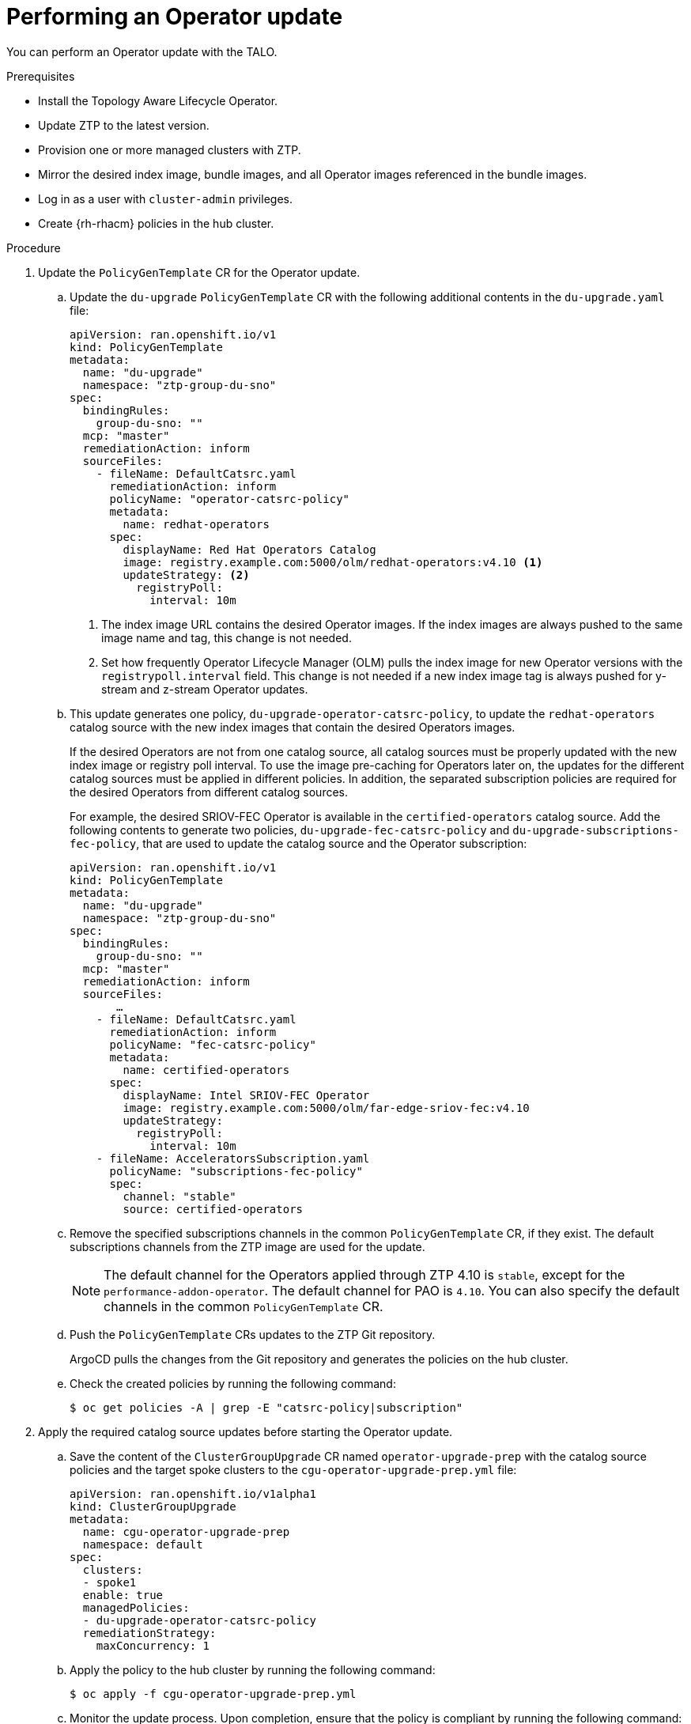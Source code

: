 // Module included in the following assemblies:
// Epic CNF-2600 (CNF-2133) (4.10), Story TELCODOCS-285
// * scalability_and_performance/ztp-deploying-disconnected.adoc

:_content-type: PROCEDURE
[id="talo-operator-update_{context}"]
= Performing an Operator update

You can perform an Operator update with the TALO.

.Prerequisites

* Install the Topology Aware Lifecycle Operator.
* Update ZTP to the latest version.
* Provision one or more managed clusters with ZTP.
* Mirror the desired index image, bundle images, and all Operator images referenced in the bundle images.
* Log in as a user with `cluster-admin` privileges.
* Create {rh-rhacm} policies in the hub cluster.

.Procedure

. Update the `PolicyGenTemplate` CR for the Operator update.
.. Update the `du-upgrade` `PolicyGenTemplate` CR with the following additional contents in the `du-upgrade.yaml` file:
+
[source,yaml]
----
apiVersion: ran.openshift.io/v1
kind: PolicyGenTemplate
metadata:
  name: "du-upgrade"
  namespace: "ztp-group-du-sno"
spec:
  bindingRules:
    group-du-sno: ""
  mcp: "master"
  remediationAction: inform
  sourceFiles:
    - fileName: DefaultCatsrc.yaml
      remediationAction: inform
      policyName: "operator-catsrc-policy"
      metadata:
        name: redhat-operators
      spec:
        displayName: Red Hat Operators Catalog
        image: registry.example.com:5000/olm/redhat-operators:v4.10 <1>
        updateStrategy: <2>
          registryPoll:
            interval: 10m
----
<1> The index image URL contains the desired Operator images. If the index images are always pushed to the same image name and tag, this change is not needed.
<2> Set how frequently Operator Lifecycle Manager (OLM) pulls the index image for new Operator versions with the `registrypoll.interval` field. This change is not needed if a new index image tag is always pushed for y-stream and z-stream Operator updates.

.. This update generates one policy, `du-upgrade-operator-catsrc-policy`, to update the `redhat-operators` catalog source with the new index images that contain the desired Operators images.
+
If the desired Operators are not from one catalog source, all catalog sources must be properly updated with the new index image or registry poll interval. To use the image pre-caching for Operators later on, the updates for the different catalog sources must be applied in different policies. In addition, the separated subscription policies are required for the desired Operators from different catalog sources.
+
For example, the desired SRIOV-FEC Operator is available in the `certified-operators` catalog source. Add the following contents to generate two policies, `du-upgrade-fec-catsrc-policy` and `du-upgrade-subscriptions-fec-policy`, that are used to update the catalog source and the Operator subscription:
+
[source,yaml]
----
apiVersion: ran.openshift.io/v1
kind: PolicyGenTemplate
metadata:
  name: "du-upgrade"
  namespace: "ztp-group-du-sno"
spec:
  bindingRules:
    group-du-sno: ""
  mcp: "master"
  remediationAction: inform
  sourceFiles:
       …
    - fileName: DefaultCatsrc.yaml
      remediationAction: inform
      policyName: "fec-catsrc-policy"
      metadata:
        name: certified-operators
      spec:
        displayName: Intel SRIOV-FEC Operator
        image: registry.example.com:5000/olm/far-edge-sriov-fec:v4.10
        updateStrategy:
          registryPoll:
            interval: 10m
    - fileName: AcceleratorsSubscription.yaml
      policyName: "subscriptions-fec-policy"
      spec:
        channel: "stable"
        source: certified-operators
----

.. Remove the specified subscriptions channels in the common `PolicyGenTemplate` CR, if they exist. The default subscriptions channels from the ZTP image are used for the update.
+
[NOTE]
====
The default channel for the Operators applied through ZTP 4.10 is `stable`, except for the `performance-addon-operator`. The default channel for PAO is `4.10`. You can also specify the default channels in the common `PolicyGenTemplate` CR.
====

.. Push the `PolicyGenTemplate` CRs updates to the ZTP Git repository.
+
ArgoCD pulls the changes from the Git repository and generates the policies on the hub cluster.

.. Check the created policies by running the following command:
+
[source,terminal]
----
$ oc get policies -A | grep -E "catsrc-policy|subscription"
----

. Apply the required catalog source updates before starting the Operator update.

.. Save the content of the `ClusterGroupUpgrade` CR named `operator-upgrade-prep` with the catalog source policies and the target spoke clusters to the `cgu-operator-upgrade-prep.yml` file:
+
[source,yaml]
----
apiVersion: ran.openshift.io/v1alpha1
kind: ClusterGroupUpgrade
metadata:
  name: cgu-operator-upgrade-prep
  namespace: default
spec:
  clusters:
  - spoke1
  enable: true
  managedPolicies:
  - du-upgrade-operator-catsrc-policy
  remediationStrategy:
    maxConcurrency: 1
----

.. Apply the policy to the hub cluster by running the following command:
+
[source,terminal]
----
$ oc apply -f cgu-operator-upgrade-prep.yml
----

.. Monitor the update process. Upon completion, ensure that the policy is compliant by running the following command:
+
[source,terminal]
----
$ oc get policies -A | grep -E "catsrc-policy"
----

. Create the `ClusterGroupUpdate` CR for the Operator update with the `spec.enable` field set to `false`.
.. Save the content of the Operator update `ClusterGroupUpdate` CR with the `du-upgrade-operator-catsrc-policy` policy and the subscription policies created from the common `PolicyGenTemplate` and the target clusters to the `cgu-operator-upgrade.yml` file, as shown in the example:
+
[source,yaml]
----
apiVersion: ran.openshift.io/v1alpha1
kind: ClusterGroupUpgrade
metadata:
  name: cgu-operator-upgrade
  namespace: default
spec:
  managedPolicies:
  - du-upgrade-operator-catsrc-policy <1>
  - common-subscriptions-policy <2>
  preCaching: false
  clusters:
  - spoke1
  remediationStrategy:
    maxConcurrency: 1
  enable: false
----
<1> The policy is needed by the image pre-caching feature to retrieve the operator images from the catalog source.
<2> The policy contains operator subscriptions. If you have upgraded ZTP from 4.9 to 4.10 by following "Upgrade ZTP from 4.9 to 4.10", all Operator subscriptions are grouped into the `common-subscriptions-policy policy`.
+
[NOTE]
====
One `ClusterGroupUpgrade` CR can only pre-cache the images of the desired Operators defined in the subscription policy from one catalog source included in the `ClusterGroupUpgrade` CR. If the desired Operators are from different catalog sources, such as in the example of the SRIOV-FEC Operator, another `ClusterGroupUpgrade` CR must be created with `du-upgrade-fec-catsrc-policy` and `du-upgrade-subscriptions-fec-policy` policies for the SRIOV-FEC Operator images pre-caching and update.
====

.. Apply the `ClusterGroupUpgrade` CR to the hub cluster by running the following commands:
+
[source,terminal]
----
$ oc apply -f cgu-operator-upgrade.yml
----

. (Optional) Pre-cache the images for the Operator update.

.. Before starting image pre-caching, verify the subscription policy is `NonCompliant` at this point by running this command:
+
[source,terminal]
----
$ oc get policy common-subscriptions-policy -n <policy_namespace>
----
+
.Example output
+
[source,terminal]
----
NAME                          REMEDIATION ACTION   COMPLIANCE STATE     AGE
common-subscriptions-policy   inform               NonCompliant         27d
----

.. Enable pre-caching in the `ClusterGroupUpgrade` CR by running the following command:
+
[source,terminal]
----
$ oc --namespace=default patch clustergroupupgrade.ran.openshift.io/cgu-operator-upgrade \
--patch '{"spec":{"preCaching": true}}' --type=merge
----

.. Monitor the process and wait for the pre-caching to complete. Check the status of pre-caching by running the following command on the spoke cluster:
+
[source,terminal]
----
$ oc get cgu cgu-operator-upgrade -o jsonpath='{.status.precaching.status}'
----

.. Check if the pre-caching is completed before starting the update by running the following command:
+
[source,terminal]
----
$ oc get cgu -n default cgu-operator-upgrade -ojsonpath='{.status.conditions}' | jq
----
+
.Example output
+
[source,json]
----
[
    {
      "lastTransitionTime": "2022-03-08T20:49:08.000Z",
      "message": "The ClusterGroupUpgrade CR is not enabled",
      "reason": "UpgradeNotStarted",
      "status": "False",
      "type": "Ready"
    },
    {
      "lastTransitionTime": "2022-03-08T20:55:30.000Z",
      "message": "Precaching is completed",
      "reason": "PrecachingCompleted",
      "status": "True",
      "type": "PrecachingDone"
    }
]
----

. Start the Operator update.

.. Enable the `cgu-operator-upgrade` `ClusterGroupUpgrade` CR and disable pre-caching to start the Operator update by running the following command:
+
[source,terminal]
----
$ oc --namespace=default patch clustergroupupgrade.ran.openshift.io/cgu-operator-upgrade \
--patch '{"spec":{"enable":true, "preCaching": false}}' --type=merge
----

.. Monitor the process. Upon completion, ensure that the policy is compliant by running the following command:
+
[source,terminal]
----
$ oc get policies --all-namespaces
----